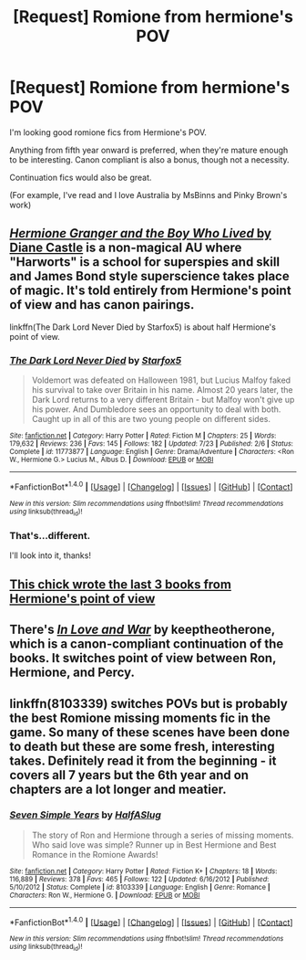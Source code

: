 #+TITLE: [Request] Romione from hermione's POV

* [Request] Romione from hermione's POV
:PROPERTIES:
:Author: GPpea
:Score: 15
:DateUnix: 1477047297.0
:DateShort: 2016-Oct-21
:FlairText: Request
:END:
I'm looking good romione fics from Hermione's POV.

Anything from fifth year onward is preferred, when they're mature enough to be interesting. Canon compliant is also a bonus, though not a necessity.

Continuation fics would also be great.

(For example, I've read and I love Australia by MsBinns and Pinky Brown's work)


** [[http://www.tthfanfic.org/Story-30822][/Hermione Granger and the Boy Who Lived/ by Diane Castle]] is a non-magical AU where "Harworts" is a school for superspies and skill and James Bond style superscience takes place of magic. It's told entirely from Hermione's point of view and has canon pairings.

linkffn(The Dark Lord Never Died by Starfox5) is about half Hermione's point of view.
:PROPERTIES:
:Author: turbinicarpus
:Score: 5
:DateUnix: 1477049702.0
:DateShort: 2016-Oct-21
:END:

*** [[http://www.fanfiction.net/s/11773877/1/][*/The Dark Lord Never Died/*]] by [[https://www.fanfiction.net/u/2548648/Starfox5][/Starfox5/]]

#+begin_quote
  Voldemort was defeated on Halloween 1981, but Lucius Malfoy faked his survival to take over Britain in his name. Almost 20 years later, the Dark Lord returns to a very different Britain - but Malfoy won't give up his power. And Dumbledore sees an opportunity to deal with both. Caught up in all of this are two young people on different sides.
#+end_quote

^{/Site/: [[http://www.fanfiction.net/][fanfiction.net]] *|* /Category/: Harry Potter *|* /Rated/: Fiction M *|* /Chapters/: 25 *|* /Words/: 179,632 *|* /Reviews/: 236 *|* /Favs/: 145 *|* /Follows/: 182 *|* /Updated/: 7/23 *|* /Published/: 2/6 *|* /Status/: Complete *|* /id/: 11773877 *|* /Language/: English *|* /Genre/: Drama/Adventure *|* /Characters/: <Ron W., Hermione G.> Lucius M., Albus D. *|* /Download/: [[http://www.ff2ebook.com/old/ffn-bot/index.php?id=11773877&source=ff&filetype=epub][EPUB]] or [[http://www.ff2ebook.com/old/ffn-bot/index.php?id=11773877&source=ff&filetype=mobi][MOBI]]}

--------------

*FanfictionBot*^{1.4.0} *|* [[[https://github.com/tusing/reddit-ffn-bot/wiki/Usage][Usage]]] | [[[https://github.com/tusing/reddit-ffn-bot/wiki/Changelog][Changelog]]] | [[[https://github.com/tusing/reddit-ffn-bot/issues/][Issues]]] | [[[https://github.com/tusing/reddit-ffn-bot/][GitHub]]] | [[[https://www.reddit.com/message/compose?to=tusing][Contact]]]

^{/New in this version: Slim recommendations using/ ffnbot!slim! /Thread recommendations using/ linksub(thread_id)!}
:PROPERTIES:
:Author: FanfictionBot
:Score: 3
:DateUnix: 1477049721.0
:DateShort: 2016-Oct-21
:END:


*** That's...different.

I'll look into it, thanks!
:PROPERTIES:
:Author: GPpea
:Score: 1
:DateUnix: 1477057136.0
:DateShort: 2016-Oct-21
:END:


** [[http://www.fictionalley.org/authors/ann_margaret/][This chick wrote the last 3 books from Hermione's point of view]]
:PROPERTIES:
:Author: Englishhedgehog13
:Score: 2
:DateUnix: 1477063383.0
:DateShort: 2016-Oct-21
:END:


** There's [[https://www.fanfiction.net/s/11807757/1/In-Love-and-War][/In Love and War/]] by keeptheotherone, which is a canon-compliant continuation of the books. It switches point of view between Ron, Hermione, and Percy.
:PROPERTIES:
:Author: FireSplinter
:Score: 1
:DateUnix: 1477058597.0
:DateShort: 2016-Oct-21
:END:


** linkffn(8103339) switches POVs but is probably the best Romione missing moments fic in the game. So many of these scenes have been done to death but these are some fresh, interesting takes. Definitely read it from the beginning - it covers all 7 years but the 6th year and on chapters are a lot longer and meatier.
:PROPERTIES:
:Author: ham_rod
:Score: 1
:DateUnix: 1477154514.0
:DateShort: 2016-Oct-22
:END:

*** [[http://www.fanfiction.net/s/8103339/1/][*/Seven Simple Years/*]] by [[https://www.fanfiction.net/u/3955920/HalfASlug][/HalfASlug/]]

#+begin_quote
  The story of Ron and Hermione through a series of missing moments. Who said love was simple? Runner up in Best Hermione and Best Romance in the Romione Awards!
#+end_quote

^{/Site/: [[http://www.fanfiction.net/][fanfiction.net]] *|* /Category/: Harry Potter *|* /Rated/: Fiction K+ *|* /Chapters/: 18 *|* /Words/: 116,889 *|* /Reviews/: 378 *|* /Favs/: 465 *|* /Follows/: 122 *|* /Updated/: 6/16/2012 *|* /Published/: 5/10/2012 *|* /Status/: Complete *|* /id/: 8103339 *|* /Language/: English *|* /Genre/: Romance *|* /Characters/: Ron W., Hermione G. *|* /Download/: [[http://www.ff2ebook.com/old/ffn-bot/index.php?id=8103339&source=ff&filetype=epub][EPUB]] or [[http://www.ff2ebook.com/old/ffn-bot/index.php?id=8103339&source=ff&filetype=mobi][MOBI]]}

--------------

*FanfictionBot*^{1.4.0} *|* [[[https://github.com/tusing/reddit-ffn-bot/wiki/Usage][Usage]]] | [[[https://github.com/tusing/reddit-ffn-bot/wiki/Changelog][Changelog]]] | [[[https://github.com/tusing/reddit-ffn-bot/issues/][Issues]]] | [[[https://github.com/tusing/reddit-ffn-bot/][GitHub]]] | [[[https://www.reddit.com/message/compose?to=tusing][Contact]]]

^{/New in this version: Slim recommendations using/ ffnbot!slim! /Thread recommendations using/ linksub(thread_id)!}
:PROPERTIES:
:Author: FanfictionBot
:Score: 1
:DateUnix: 1477154553.0
:DateShort: 2016-Oct-22
:END:

